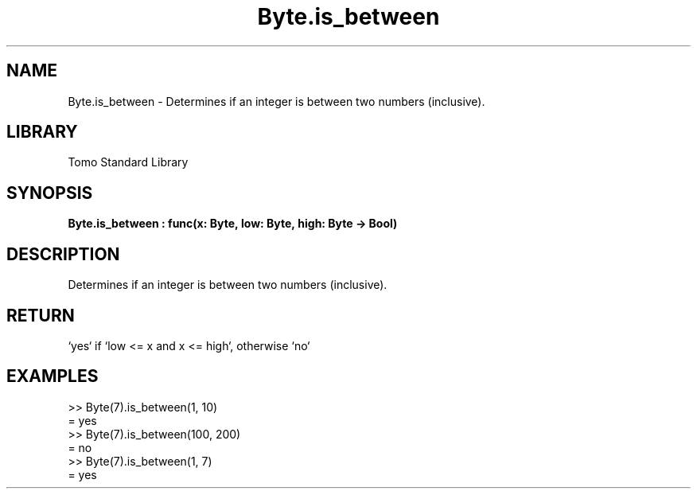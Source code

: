 '\" t
.\" Copyright (c) 2025 Bruce Hill
.\" All rights reserved.
.\"
.TH Byte.is_between 3 2025-04-19T14:48:15.710241 "Tomo man-pages"
.SH NAME
Byte.is_between \- Determines if an integer is between two numbers (inclusive).

.SH LIBRARY
Tomo Standard Library
.SH SYNOPSIS
.nf
.BI Byte.is_between\ :\ func(x:\ Byte,\ low:\ Byte,\ high:\ Byte\ ->\ Bool)
.fi

.SH DESCRIPTION
Determines if an integer is between two numbers (inclusive).


.TS
allbox;
lb lb lbx lb
l l l l.
Name	Type	Description	Default
x	Byte	The integer to be checked. 	-
low	Byte	The lower bound to check (inclusive). 	-
high	Byte	The upper bound to check (inclusive). 	-
.TE
.SH RETURN
`yes` if `low <= x and x <= high`, otherwise `no`

.SH EXAMPLES
.EX
>> Byte(7).is_between(1, 10)
= yes
>> Byte(7).is_between(100, 200)
= no
>> Byte(7).is_between(1, 7)
= yes
.EE
